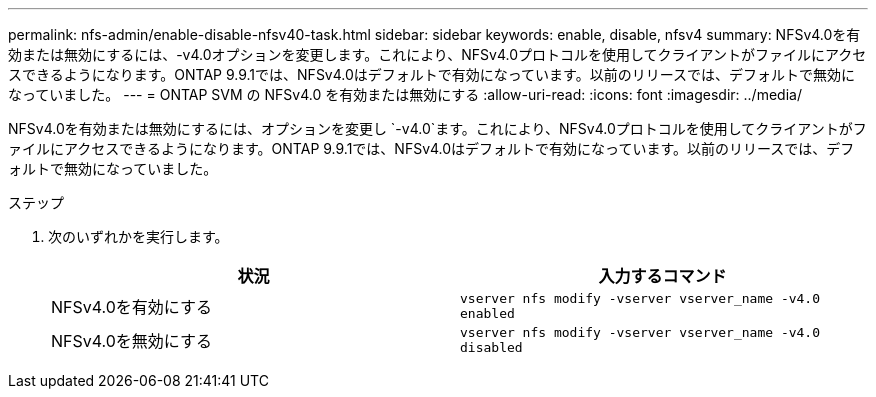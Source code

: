 ---
permalink: nfs-admin/enable-disable-nfsv40-task.html 
sidebar: sidebar 
keywords: enable, disable, nfsv4 
summary: NFSv4.0を有効または無効にするには、-v4.0オプションを変更します。これにより、NFSv4.0プロトコルを使用してクライアントがファイルにアクセスできるようになります。ONTAP 9.9.1では、NFSv4.0はデフォルトで有効になっています。以前のリリースでは、デフォルトで無効になっていました。 
---
= ONTAP SVM の NFSv4.0 を有効または無効にする
:allow-uri-read: 
:icons: font
:imagesdir: ../media/


[role="lead"]
NFSv4.0を有効または無効にするには、オプションを変更し `-v4.0`ます。これにより、NFSv4.0プロトコルを使用してクライアントがファイルにアクセスできるようになります。ONTAP 9.9.1では、NFSv4.0はデフォルトで有効になっています。以前のリリースでは、デフォルトで無効になっていました。

.ステップ
. 次のいずれかを実行します。
+
[cols="2*"]
|===
| 状況 | 入力するコマンド 


 a| 
NFSv4.0を有効にする
 a| 
`vserver nfs modify -vserver vserver_name -v4.0 enabled`



 a| 
NFSv4.0を無効にする
 a| 
`vserver nfs modify -vserver vserver_name -v4.0 disabled`

|===

